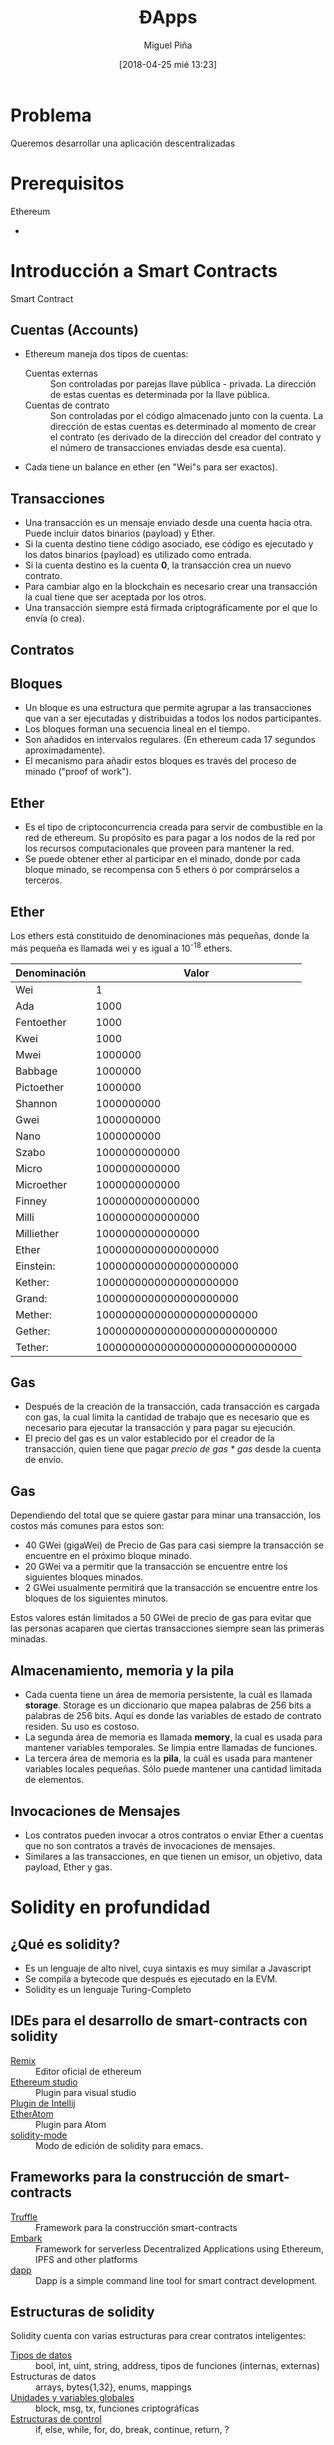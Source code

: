 #+title: ĐApps
#+author: Miguel Piña
#+date: [2018-04-25 mié 13:23]
#+OPTIONS: num:nil toc:nil
#+REVEAL_THEME: blood
#+REVEAL_EXTRA_CSS: ./presentacion.css


* Problema

Queremos desarrollar una aplicación descentralizadas

* Prerequisitos

- Ethereum ::
-

* Introducción a Smart Contracts

- Smart Contract ::

** Cuentas (Accounts)

- Ethereum maneja dos tipos de cuentas:
  - Cuentas externas :: Son controladas por parejas llave pública -
       privada. La dirección de estas cuentas es determinada por la llave
       pública.
  - Cuentas de contrato :: Son controladas por el código almacenado junto con la
       cuenta. La dirección de estas cuentas es determinado al momento de crear
       el contrato (es derivado de la dirección del creador del contrato y el
       número de transacciones enviadas desde esa cuenta).
- Cada tiene un balance en ether (en "Wei"s para ser exactos).

** Transacciones

- Una transacción es un mensaje enviado desde una cuenta hacia otra. Puede
  incluir datos binarios (payload) y Ether.
- Si la cuenta destino tiene código asociado, ese código es ejecutado y los
  datos binarios (payload) es utilizado como entrada.
- Si la cuenta destino es la cuenta *0*, la transacción crea un nuevo contrato.
- Para cambiar algo en la blockchain es necesario crear una transacción la cual
  tiene que ser aceptada por los otros.
- Una transacción siempre está firmada criptográficamente por el que lo envía (o
  crea).

** Contratos

** Bloques

- Un bloque es una estructura que permite agrupar a las transacciones que van a
  ser ejecutadas y distribuidas a todos los nodos participantes.
- Los bloques forman una secuencia lineal en el tiempo.
- Son añadidos en intervalos regulares. (En ethereum cada 17 segundos
  aproximadamente).
- El mecanismo para añadir estos bloques es través del proceso de minado ("proof
  of work").

** Ether

- Es el tipo de criptoconcurrencia creada para servir de combustible en la red
  de ethereum. Su propósito es para pagar a los nodos de la red por los recursos
  computacionales que proveen para mantener la red.
- Se puede obtener ether al participar en el minado, donde por cada bloque
  minado, se recompensa con 5 ethers ó por comprárselos a terceros.


** Ether

Los ethers está constituido de denominaciones más pequeñas, donde la más pequeña
es llamada wei y es igual a 10^{-18} ethers.

| Denominación |                           Valor |
|--------------+---------------------------------|
| Wei          |                               1 |
| Ada          |                            1000 |
| Fentoether   |                            1000 |
| Kwei         |                            1000 |
| Mwei         |                         1000000 |
| Babbage      |                         1000000 |
| Pictoether   |                         1000000 |
| Shannon      |                      1000000000 |
| Gwei         |                      1000000000 |
| Nano         |                      1000000000 |
| Szabo        |                   1000000000000 |
| Micro        |                   1000000000000 |
| Microether   |                   1000000000000 |
| Finney       |                1000000000000000 |
| Milli        |                1000000000000000 |
| Milliether   |                1000000000000000 |
| Ether        |             1000000000000000000 |
| Einstein:    |          1000000000000000000000 |
| Kether:      |          1000000000000000000000 |
| Grand:       |          1000000000000000000000 |
| Mether:      |       1000000000000000000000000 |
| Gether:      |    1000000000000000000000000000 |
| Tether:      | 1000000000000000000000000000000 |

** Gas

- Después de la creación de la transacción, cada transacción es cargada con gas,
  la cual limita la cantidad de trabajo que es necesario que es necesario para
  ejecutar la transacción y para pagar su ejecución.
- El precio del gas es un valor establecido por el creador de la transacción,
  quien tiene que pagar /precio de gas * gas/ desde la cuenta de envío.

** Gas

Dependiendo del total que se quiere gastar para minar una transacción, los
costos más comunes para estos son:

- 40 GWei (gigaWei) de Precio de Gas para casi siempre la transacción se
  encuentre en el próximo bloque minado.
- 20 GWei va a permitir que la transacción se encuentre entre los siguientes
  bloques minados.
- 2 GWei usualmente permitirá que la transacción se encuentre entre los bloques
  de los siguientes minutos.

Estos valores están limitados a 50 GWei de precio de gas para evitar que las
personas acaparen que ciertas transacciones siempre sean las primeras minadas.

** Almacenamiento, memoria y la pila

- Cada cuenta tiene un área de memoria persistente, la cuál es llamada
  *storage*. Storage es un diccionario que mapea palabras de 256 bits a palabras
  de 256 bits. Aquí es donde las variables de estado de contrato residen. Su uso
  es costoso.
- La segunda área de memoria es llamada *memory*, la cual es usada para mantener
  variables temporales. Se limpia entre llamadas de funciones.
- La tercera área de memoria es la *pila*, la cuál es usada para mantener
  variables locales pequeñas. Sólo puede mantener una cantidad limitada de
  elementos.


** Invocaciones de Mensajes

- Los contratos pueden invocar a otros contratos o enviar Ether a cuentas que no
  son contratos a través de invocaciones de mensajes.
- Similares a las transacciones, en que tienen un emisor, un objetivo, data
  payload, Ether y gas.

* Solidity en profundidad

** ¿Qué es solidity?

- Es un lenguaje de alto nivel, cuya sintaxis es muy similar a Javascript
- Se compila a bytecode que después es ejecutado en la EVM.
- Solidity es un lenguaje Turing-Completo

** IDEs para el desarrollo de smart-contracts con solidity
- [[https://remix.ethereum.org/][Remix]] :: Editor oficial de ethereum
- [[https://azuremarketplace.microsoft.com/en-us/marketplace/apps/ethereum.ethereum-studio][Ethereum studio]] :: Plugin para visual studio
- [[https://plugins.jetbrains.com/plugin/9475-intellij-solidity][Plugin de Intellij]] ::
- [[https://github.com/0mkara/etheratom][EtherAtom]] :: Plugin para Atom
- [[https://github.com/ethereum/emacs-solidity][solidity-mode]] :: Modo de edición de solidity para emacs.

** Frameworks para la construcción de smart-contracts
- [[http://truffleframework.com][Truffle]] :: Framework para la construcción smart-contracts
- [[https://github.com/embark-framework/embark][Embark]] :: Framework for serverless Decentralized Applications using Ethereum,
     IPFS and other platforms
- [[https://dapp.readthedocs.io/en/latest/][dapp]] :: Dapp is a simple command line tool for smart contract development.

** Estructuras de solidity

Solidity cuenta con varias estructuras para crear contratos inteligentes:

- [[http://solidity.readthedocs.io/en/develop/types.html][Tipos de datos]] :: bool, int, uint, string, address, tipos de funciones
  (internas, externas)
- Estructuras de datos :: arrays, bytes{1,32}, enums, mappings
- [[http://solidity.readthedocs.io/en/develop/units-and-global-variables.html][Unidades y variables globales]] :: block, msg, tx, funciones criptográficas
- [[http://solidity.readthedocs.io/en/develop/control-structures.html][Estructuras de control]] :: if, else, while, for, do, break, continue, return, ?

** Creando un smart-contract con truffle

#+begin_src sh
mkdir ballot
cd ballot
truffle init
#+end_src

** Iniciando un cliente de ethereum

Utilizaremos ganache, el cual permite generar automáticamente una blockchain en
la computadora, cuentas, así como visualizar las transacciones y los bloques
minados.

** Compilando el smart-contract

Copiaremos el ejemplo de la votación que está en

[[file:ballot/voting.sol]]

Dentro de la carpeta de *ballot* ejecutamos el código que está [[file:ballot/tools.js][tools.js]].

* Bibliografía

https://myetherwallet.github.io/knowledge-base/gas/what-is-gas-ethereum.html
https://solidity.readthedocs.io/en/v0.4.23/introduction-to-smart-contracts.html
http://solidity.readthedocs.io/en/develop/types.html
http://solidity.readthedocs.io/en/develop/units-and-global-variables.html
https://stackoverflow.com/questions/33839154/in-ethereum-solidity-what-is-the-purpose-of-the-memory-keyword/33839164#33839164
